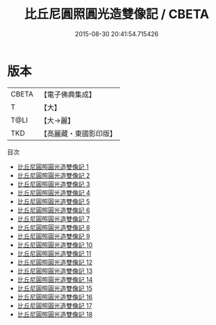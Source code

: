 #+TITLE: 比丘尼圓照圓光造雙像記 / CBETA

#+DATE: 2015-08-30 20:41:54.715426
* 版本
 |     CBETA|【電子佛典集成】|
 |         T|【大】     |
 |      T@LI|【大→麗】   |
 |       TKD|【高麗藏・東國影印版】|
目次
 - [[file:KR6k0029_001.txt][比丘尼圓照圓光造雙像記 1]]
 - [[file:KR6k0029_002.txt][比丘尼圓照圓光造雙像記 2]]
 - [[file:KR6k0029_003.txt][比丘尼圓照圓光造雙像記 3]]
 - [[file:KR6k0029_004.txt][比丘尼圓照圓光造雙像記 4]]
 - [[file:KR6k0029_005.txt][比丘尼圓照圓光造雙像記 5]]
 - [[file:KR6k0029_006.txt][比丘尼圓照圓光造雙像記 6]]
 - [[file:KR6k0029_007.txt][比丘尼圓照圓光造雙像記 7]]
 - [[file:KR6k0029_008.txt][比丘尼圓照圓光造雙像記 8]]
 - [[file:KR6k0029_009.txt][比丘尼圓照圓光造雙像記 9]]
 - [[file:KR6k0029_010.txt][比丘尼圓照圓光造雙像記 10]]
 - [[file:KR6k0029_011.txt][比丘尼圓照圓光造雙像記 11]]
 - [[file:KR6k0029_012.txt][比丘尼圓照圓光造雙像記 12]]
 - [[file:KR6k0029_013.txt][比丘尼圓照圓光造雙像記 13]]
 - [[file:KR6k0029_014.txt][比丘尼圓照圓光造雙像記 14]]
 - [[file:KR6k0029_015.txt][比丘尼圓照圓光造雙像記 15]]
 - [[file:KR6k0029_016.txt][比丘尼圓照圓光造雙像記 16]]
 - [[file:KR6k0029_017.txt][比丘尼圓照圓光造雙像記 17]]
 - [[file:KR6k0029_018.txt][比丘尼圓照圓光造雙像記 18]]
